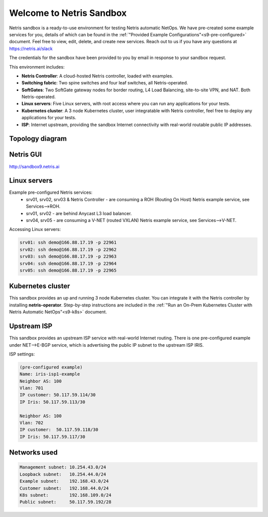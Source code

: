 *************************
Welcome to Netris Sandbox
*************************

Netris sandbox is a ready-to-use environment for testing Netris automatic NetOps. 
We have pre-created some example services for you, details of which can be found in the :ref:`"Provided Example Configurations"<s9-pre-configured>` document. Feel free to view, edit, delete, and create new services. Reach out to us if you have any questions at https://netris.ai/slack 

The credentials for the sandbox have been provided to you by email in response to your sandbox request.

This environment includes:

* **Netris Controller**: A cloud-hosted Netris controller, loaded with examples.
* **Switching fabric**: Two spine switches and four leaf switches, all Netris-operated.
* **SoftGates**: Two SoftGate gateway nodes for border routing, L4 Load Balancing, site-to-site VPN, and NAT. Both Netris-operated.
* **Linux servers**: Five Linux servers, with root access where you can run any applications for your tests.
* **Kubernetes cluster**: A 3 node Kubernetes cluster, user integratable with Netris controller, feel free to deploy any applications for your tests.
* **ISP**: Internet upstream, providing the sandbox Internet connectivity with real-world routable public IP addresses.


Topology diagram
================

.. image:: /images/sandbox_topology_n.png
    :align: center

Netris GUI
==========
http://sandbox9.netris.ai

Linux servers
=============

Example pre-configured Netris services:
 * srv01, srv02, srv03 & Netris Controller - are consuming a ROH (Routing On Host) Netris example service, see Services-->ROH.
 * srv01, srv02 - are behind Anycast L3 load balancer.
 * srv04, srv05 - are consuming a V-NET (routed VXLAN) Netris example service, see Services-->V-NET.


Accessing Linux servers:
  
.. code-block:: shell-session  
  
  srv01: ssh demo@166.88.17.19 -p 22961
  srv02: ssh demo@166.88.17.19 -p 22962
  srv03: ssh demo@166.88.17.19 -p 22963
  srv04: ssh demo@166.88.17.19 -p 22964
  srv05: ssh demo@166.88.17.19 -p 22965
  

Kubernetes cluster
==================
This sandbox provides an up and running 3 node Kubernetes cluster. You can integrate it with the Netris controller by installing **netris-operator**. Step-by-step instructions are included in the :ref:`"Run an On-Prem Kubernetes Cluster with Netris Automatic NetOps"<s9-k8s>` document.


Upstream ISP
============
This sandbox provides an upstream ISP service with real-world Internet routing. 
There is one pre-configured example under NET-->E-BGP service, which is advertising the public IP subnet to the upstream ISP IRIS.

ISP settings:

.. code-block:: shell-session
 
 (pre-configured example)
 Name: iris-isp1-example
 Neighbor AS: 100
 Vlan: 701
 IP customer: 50.117.59.114/30
 IP Iris: 50.117.59.113/30
 
 Neighbor AS: 100
 Vlan: 702
 IP customer:  50.117.59.118/30
 IP Iris: 50.117.59.117/30



Networks used
=============
.. code-block:: shell-session

  Management subnet: 10.254.43.0/24 
  Loopback subnet:   10.254.44.0/24
  Example subnet:    192.168.43.0/24
  Customer subnet:   192.168.44.0/24
  K8s subnet:        192.168.109.0/24
  Public subnet:     50.117.59.192/28
  
